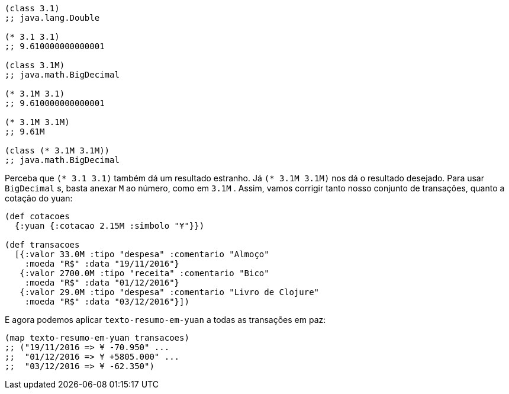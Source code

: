 ```
(class 3.1)
;; java.lang.Double

(* 3.1 3.1)
;; 9.610000000000001

(class 3.1M)
;; java.math.BigDecimal

(* 3.1M 3.1)
;; 9.610000000000001

(* 3.1M 3.1M)
;; 9.61M

(class (* 3.1M 3.1M))
;; java.math.BigDecimal
```

Perceba que  `(* 3.1 3.1)`  também dá um resultado estranho.
Já   `(*  3.1M  3.1M)`   nos  dá  o  resultado  desejado.  Para  usar
 `BigDecimal` s,  basta  anexar   `M`   ao  número,  como  em   `3.1M` .
Assim, vamos corrigir tanto nosso conjunto de transações, quanto
a cotação do yuan:

```
(def cotacoes
  {:yuan {:cotacao 2.15M :simbolo "¥"}})

(def transacoes
  [{:valor 33.0M :tipo "despesa" :comentario "Almoço"
    :moeda "R$" :data "19/11/2016"}
   {:valor 2700.0M :tipo "receita" :comentario "Bico"
    :moeda "R$" :data "01/12/2016"}
   {:valor 29.0M :tipo "despesa" :comentario "Livro de Clojure"
    :moeda "R$" :data "03/12/2016"}])
```

E agora podemos aplicar  `texto-resumo-em-yuan`   a  todas  as
transações em paz:

```
(map texto-resumo-em-yuan transacoes)
;; ("19/11/2016 => ¥ -70.950" ...
;;  "01/12/2016 => ¥ +5805.000" ...
;;  "03/12/2016 => ¥ -62.350")
```